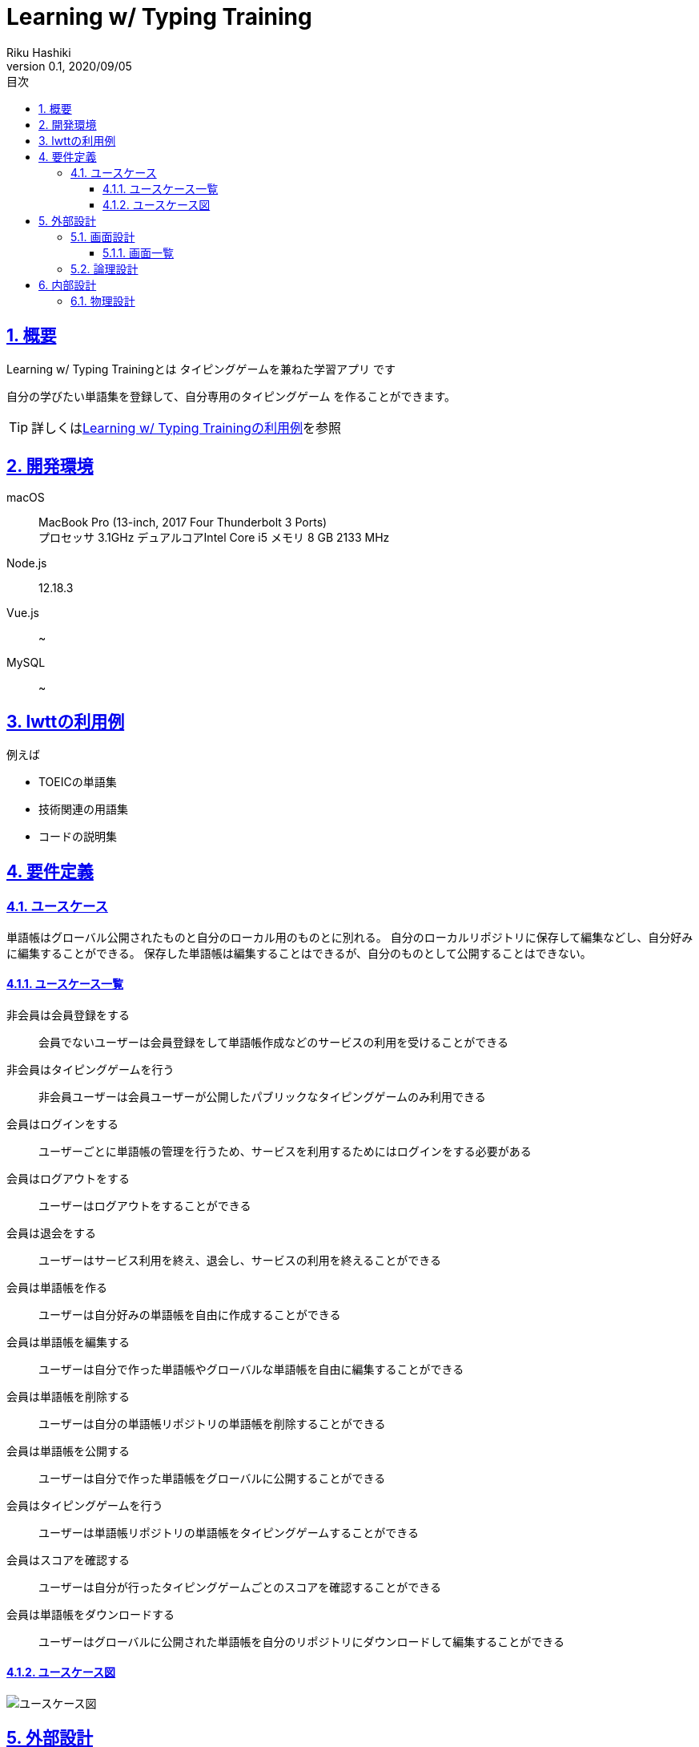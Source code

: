 :lang: ja
:doctype: book
:toc: left
:toclevels: 3
:toc-title: 目次
:sectnums:
:sectnumlevels: 4
:sectlinks:
:imagesdir: images
:icons: font
:source-highlighter: coderay
:example-caption: 例
:table-caption: 表
:figure-caption: 図
:docname: = Learning w/ Typing Game
:author: Riku Hashiki
:revnumber: 0.1
:revdate: 2020/09/05

= Learning w/ Typing Training

== 概要

Learning w/ Typing Trainingとは [red]#タイピングゲームを兼ねた学習アプリ# です

自分の学びたい単語集を登録して、[red]#自分専用のタイピングゲーム# を作ることができます。

TIP: 詳しくは<<example_for_lwtt,Learning w/ Typing Trainingの利用例>>を参照

== 開発環境
macOS:: MacBook Pro (13-inch, 2017 Four Thunderbolt 3 Ports) +
プロセッサ 3.1GHz デュアルコアIntel Core i5
メモリ 8 GB 2133 MHz
Node.js:: 12.18.3
Vue.js:: ~
MySQL:: ~

[[example_for_lwtt]]
== lwttの利用例

例えば

* TOEICの単語集
* 技術関連の用語集
* コードの説明集

== 要件定義

=== ユースケース

単語帳はグローバル公開されたものと自分のローカル用のものとに別れる。
自分のローカルリポジトリに保存して編集などし、自分好みに編集することができる。
保存した単語帳は編集することはできるが、自分のものとして公開することはできない。

==== ユースケース一覧

非会員は会員登録をする:: 会員でないユーザーは会員登録をして単語帳作成などのサービスの利用を受けることができる
非会員はタイピングゲームを行う:: 非会員ユーザーは会員ユーザーが公開したパブリックなタイピングゲームのみ利用できる
会員はログインをする:: ユーザーごとに単語帳の管理を行うため、サービスを利用するためにはログインをする必要がある
会員はログアウトをする:: ユーザーはログアウトをすることができる
会員は退会をする:: ユーザーはサービス利用を終え、退会し、サービスの利用を終えることができる
会員は単語帳を作る:: ユーザーは自分好みの単語帳を自由に作成することができる
会員は単語帳を編集する:: ユーザーは自分で作った単語帳やグローバルな単語帳を自由に編集することができる
会員は単語帳を削除する:: ユーザーは自分の単語帳リポジトリの単語帳を削除することができる
会員は単語帳を公開する:: ユーザーは自分で作った単語帳をグローバルに公開することができる
会員はタイピングゲームを行う:: ユーザーは単語帳リポジトリの単語帳をタイピングゲームすることができる
会員はスコアを確認する:: ユーザーは自分が行ったタイピングゲームごとのスコアを確認することができる
会員は単語帳をダウンロードする:: ユーザーはグローバルに公開された単語帳を自分のリポジトリにダウンロードして編集することができる

==== ユースケース図

image::usecase-diagram.jpg[ユースケース図]

== 外部設計

=== 画面設計

==== 画面一覧

ヘッダー画面:: 全てのページの上部に表示されるロゴとメニューバーを含むヘッダー部分。ログイン前：アバウト、単語帳、会員登録、ログイン　ログイン後：トップ、アバウト、単語帳、マイページ、ログアウト
トップ画面:: トップページ。単語帳を模した背景画像と、サイト名表示。カテゴリー検索ができる検索バーと、単語帳を探す、会員登録、ログインボタンを下部に表示。メイン色は白とエメラルドブルーとイエロー
アバウト画面:: 主に使い方を表すページ。
会員登録画面:: 大した情報は必要ない。メアドと名前とパスワードくらい。
ログイン画面:: 名前とパスワードでログイン
マイページ:: 自分のローカルリポジトリを表示。単語帳の一覧と、作成、編集、削除ボタンを表示
単語帳ページ:: みんなのアップロードした単語帳リストを表示する画面
単語帳検索ページ:: 単語帳を検索するページ
単語帳詳細ページ:: 単語帳の詳細を見るページ。ダウンロードボタンなどがある
単語帳テンプレート確認画面:: マイページなどから単語帳作成ボタンを押すと最初に遷移するページ。どういう単語帳を作成するかテンプレートを選ぶ。例えばただの単語リストを作るテンプレート、単語とその説明をセットするテンプレートなど。
単語帳作成画面:: 単語追加ボタンを押して、単語を入力。ここのアルゴリズムはよく考えて作らないといけない。
単語作成確認画面:: 実際にページをめくったりして単語帳の確認をし、完了ボタンを押す
フッター画面:: 全てのページの下部に表示されるフッター部分。何を含めるかは謎。

=== 論理設計

image::logicaldesign-diagram.jpg[論理設計]

== 内部設計

=== 物理設計

image::physicaldesign-diagram.jpg[物理設計]
